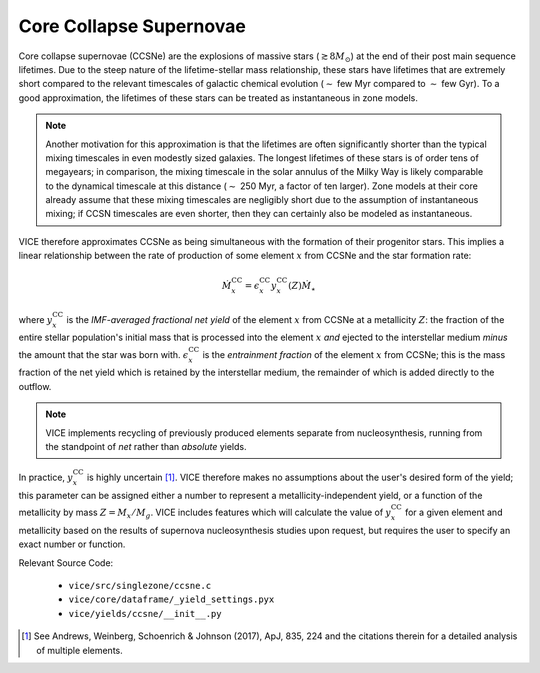 
Core Collapse Supernovae  
------------------------
Core collapse supernovae (CCSNe) are the explosions of massive stars 
(:math:`\gtrsim 8 M_\odot`) at the end of their post main sequence lifetimes. 
Due to the steep nature of the lifetime-stellar mass relationship, these stars 
have lifetimes that are extremely short compared to the relevant timescales of 
galactic chemical evolution (:math:`\sim` few Myr compared to :math:`\sim` few 
Gyr). To a good approximation, the lifetimes of these stars can be treated as 
instantaneous in zone models. 

.. note:: Another motivation for this approximation is that the lifetimes are 
	often significantly shorter than the typical mixing timescales in even 
	modestly sized galaxies. The longest lifetimes of these stars is of order 
	tens of megayears; in comparison, the mixing timescale in the solar 
	annulus of the Milky Way is likely comparable to the dynamical timescale 
	at this distance (:math:`\sim` 250 Myr, a factor of ten larger). Zone 
	models at their core already assume that these mixing timescales are 
	negligibly short due to the assumption of instantaneous mixing; if 
	CCSN timescales are even shorter, then they can certainly also be modeled 
	as instantaneous. 

VICE therefore approximates CCSNe as being simultaneous with the formation 
of their progenitor stars. This implies a linear relationship between the 
rate of production of some element :math:`x` from CCSNe and the star formation 
rate: 

.. math:: \dot{M}_x^\text{CC} = \epsilon_x^\text{CC} 
	y_x^\text{CC}(Z)\dot{M}_\star 

where :math:`y_x^\text{CC}` is the *IMF-averaged fractional net yield* of 
the element :math:`x` from CCSNe at a metallicity :math:`Z`: the fraction of 
the entire stellar population's initial mass that is processed into the 
element :math:`x` *and* ejected to the interstellar medium *minus* the amount 
that the star was born with. :math:`\epsilon_x^\text{CC}` is the 
*entrainment fraction* of the element :math:`x` from CCSNe; this is the mass 
fraction of the net yield which is retained by the interstellar medium, the 
remainder of which is added directly to the outflow. 

.. note:: VICE implements recycling of previously produced elements separate 
	from nucleosynthesis, running from the standpoint of *net* rather than 
	*absolute* yields. 

In practice, :math:`y_x^\text{CC}` is highly uncertain [1]_. VICE therefore 
makes no assumptions about the user's desired form of the yield; this 
parameter can be assigned either a number to represent a 
metallicity-independent yield, or a function of the metallicity by mass 
:math:`Z = M_x/M_g`. VICE includes features which will calculate the value of 
:math:`y_x^\text{CC}` for a given element and metallicity based on the results 
of supernova nucleosynthesis studies upon request, but requires the user to 
specify an exact number or function. 

Relevant Source Code: 

	- ``vice/src/singlezone/ccsne.c`` 
	- ``vice/core/dataframe/_yield_settings.pyx`` 
	- ``vice/yields/ccsne/__init__.py`` 

.. [1] See Andrews, Weinberg, Schoenrich & Johnson (2017), ApJ, 835, 224 and 
	the citations therein for a detailed analysis of multiple elements. 

